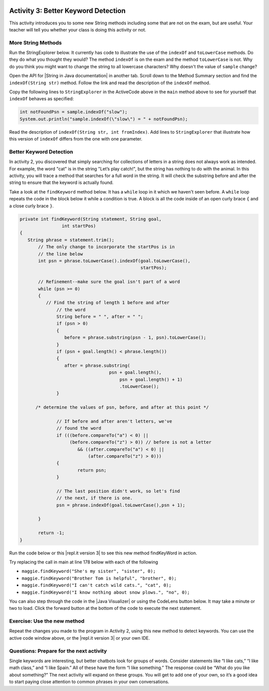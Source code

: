 .. qnum::
   :prefix: lab-1c-
   :start: 1
   
.. highlight:: java
   :linenothreshold: 4

.. image:: ../../_static/time45.png
    :width: 250
    :align: right

Activity 3: Better Keyword Detection
=======================================

This activity introduces you to some new String methods including some that are not on the exam, but are useful.  Your teacher will tell you whether your class is doing this activity or not.

More String Methods
---------------------

Run the StringExplorer below. It currently has code to illustrate the use of the ``indexOf``
and ``toLowerCase`` methods.  Do they do what you thought they would?  The method ``indexOf`` is on the exam and the method ``toLowerCase`` is not.  Why do you think you might want to change the string to all lowercase characters? Why doesn't the value of ``sample`` change?

.. activecode:: lc-strEx
   :language: java
   :autograde: unittest
   
   Run the code below. Why do you think you might want to change the string to all lowercase characters? Why doesn't the value of ``sample`` change? Do string methods change the string? Try some other string methods.
   ~~~~
   /**
    * A program to allow students to try out different 
    * String methods. 
    * @author Laurie White
    * @version April 2012
    */
   public class StringExplorer
   {

      public static void main(String[] args)
	  {
	     String sample = "The quick brown fox jumped over the lazy dog.";
		
		 //  Demonstrate the indexOf method.
		 int position = sample.indexOf("quick");
		 System.out.println ("sample.indexOf(\"quick\") = " + position);
		
		 //  Demonstrate the toLowerCase method.
		 String lowerCase = sample.toLowerCase();
		 System.out.println ("sample.toLowerCase() = " + lowerCase);
		 System.out.println ("After toLowerCase(), sample = " + sample);
		
		 //  Try other methods here:

	 }
   }
   ====
   // should pass if/when they run code
    import static org.junit.Assert.*;
    import org.junit.*;
    import java.io.*;

    public class RunestoneTests extends CodeTestHelper
    {
        @Test
        public void testMain() throws IOException
        {
            String output = getMethodOutput("main");
            String expect = "sample.indexOf(\"quick\") = 4\n...";
            boolean passed = getResults(expect, output, "Expected output from main", true);
            assertTrue(passed);
        }
    }
   
.. |String in Java documentation| raw:: html

   <a href="http://docs.oracle.com/javase/7/docs/api/java/lang/String.html" target="_blank">String in Java documentation|</a>
   
Open the API for |String in Java documentation| in another tab. Scroll down to the Method Summary section and find the
``indexOf(String str)`` method. Follow the link and read the description of the ``indexOf`` method. 

.. fillintheblank:: fill-lab1b1

   What value is returned by ``indexOf`` if the substring does not occur in the string?

   -    :-1: Correct.  If the substring isn't found it returns -1
        :.*: Check the documentation or try it out in the ActiveCode window

        
        
Copy the following lines to ``StringExplorer`` in the ActiveCode above in the ``main`` method above to see for yourself that ``indexOf`` behaves as
specified:

.. code-block:: java

   int notFoundPsn = sample.indexOf("slow");
   System.out.println("sample.indexOf(\"slow\") = " + notFoundPsn);
   
Read the description of ``indexOf(String str, int fromIndex)``. Add lines to
``StringExplorer`` that illustrate how this version of ``indexOf`` differs from the one with
one parameter.

Better Keyword Detection
--------------------------
   
In activity 2, you discovered that simply searching for collections of letters in a string does
not always work as intended. For example, the word "cat" is in the string "Let’s play catch!", but the
string has nothing to do with the animal. In this activity, you will trace a method that searches for a full
word in the string. It will check the substring before and after the string to ensure that the keyword is
actually found.

Take a look at the ``findKeyword`` method below.  It has a ``while`` loop in it which we haven't seen before.  A ``while`` loop repeats the code in the block below it while a condition is true.  A block is all the code inside of an open curly brace ``{`` and a close curly brace ``}``.  

.. code-block:: java
  
  private int findKeyword(String statement, String goal,
		  int startPos)
  {
     String phrase = statement.trim();
	 // The only change to incorporate the startPos is in
	 // the line below
	 int psn = phrase.toLowerCase().indexOf(goal.toLowerCase(), 
	                                        startPos);

	 // Refinement--make sure the goal isn't part of a word
	 while (psn >= 0)
	 {
	    // Find the string of length 1 before and after
		// the word
		String before = " ", after = " ";
		if (psn > 0)
		{
		   before = phrase.substring(psn - 1, psn).toLowerCase();
		}
		if (psn + goal.length() < phrase.length())
		{
		   after = phrase.substring(
				    psn + goal.length(),
					psn + goal.length() + 1)
					.toLowerCase();
		}

        /* determine the values of psn, before, and after at this point */
            
		// If before and after aren't letters, we've
		// found the word
		if (((before.compareTo("a") < 0) || 
		     (before.compareTo("z") > 0)) // before is not a letter
			&& ((after.compareTo("a") < 0) || 
			    (after.compareTo("z") > 0)))
		{
			return psn;
		}

		// The last position didn't work, so let's find
		// the next, if there is one.
		psn = phrase.indexOf(goal.toLowerCase(),psn + 1);

	 }

	 return -1;
  }

.. |repl.it version 3| raw:: html

   <a href="https://replit.com/@BerylHoffman/Magpie-ChatBot-Lab-v3" target="_blank">repl.it version 3</a>
   
Run the code below or this |repl.it version 3| to see this new method findKeyWord in action.

Try replacing the call in main at line 178 below with each of the following

* ``maggie.findKeyword("She's my sister", "sister", 0);``
* ``maggie.findKeyword("Brother Tom is helpful", "brother", 0);``
* ``maggie.findKeyword("I can't catch wild cats.", "cat", 0);``
* ``maggie.findKeyword("I know nothing about snow plows.", "no", 0);``

You can also step through the code in the |Java Visualizer| or using the CodeLens button below. It may take a minute or two to load.  Click the forward button at the bottom of the code to execute the next statement.
 



.. |Magpie Chatbot Lab| raw:: html

   <a href="http://secure-media.collegeboard.org/digitalServices/pdf/ap/ap-compscia-magpie-lab-student-guide.pdf" target="_blank">Magpie Chatbot Lab</a>
   



.. activecode:: lc-magpie3
   :language: java
   :autograde: unittest

   Modify the code below to print the values of ``psn``, ``before``, and ``after`` right after the comment on line 100 in the ``findKeyword`` method below. Record each of the values in a table. The College Board student guide for the |Magpie Chatbot Lab| has a table on page 8 that can be printed. Use the CodeLens button to step through the code.
   ~~~~
   /**
    * A program to carry on conversations with a human user.
    * This version: 
    * <ul><li>
    *    Uses advanced search for keywords 
    * </li></ul> 
    *    
    * @author Laurie White
    * @version April 2012
    */
   public class Magpie3
   {
	  /**
	   * Get a default greeting
	   * 
	   * @return a greeting
	   */
	  public String getGreeting()
	  {
	     return "Hello, let's talk.";
	  }

	  /**
	   * Gives a response to a user statement
	   * 
	   * @param statement
	   *            the user statement
	   * @return a response based on the rules given
	   */
	  public String getResponse(String statement)
	  {
	     String response = "";
		 if (statement.length() == 0)
		 {
		    response = "Say something, please.";
		 }
		 else if (findKeyword(statement, "no") >= 0)
		 {
			response = "Why so negative?";
		 }
		 else if (findKeyword(statement, "mother") >= 0
				|| findKeyword(statement, "father") >= 0
				|| findKeyword(statement, "sister") >= 0
				|| findKeyword(statement, "brother") >= 0)
		 {
			response = "Tell me more about your family.";
		 }
		 else
		 {
			response = getRandomResponse();
		 }
		 return response;
	  }

	  /**
	   * Search for one word in phrase. The search is not case
	   * sensitive. This method will check that the given goal
	   * is not a substring of a longer string (so, for
	   * example, "I know" does not contain "no").
	   * 
	   * @param statement
	   *            the string to search
	   * @param goal
	   *            the string to search for
	   * @param startPos
	   *            the character of the string to begin the
	   *            search at
	   * @return the index of the first occurrence of goal in
	   *         statement or -1 if it's not found
	   */
	  private int findKeyword(String statement, String goal,
			int startPos)
	  {
	     String phrase = statement.trim();
		 // The only change to incorporate the startPos is in
		 // the line below
		 int psn = phrase.toLowerCase().indexOf(
				goal.toLowerCase(), startPos);

		 // Refinement--make sure the goal isn't part of a
		 // word
		 while (psn >= 0)
		 {
			// Find the string of length 1 before and after
			// the word
			String before = " ", after = " ";
			if (psn > 0)
			{
				before = phrase.substring(psn - 1, psn)
						.toLowerCase();
			}
			if (psn + goal.length() < phrase.length())
			{
				after = phrase.substring(
						psn + goal.length(),
						psn + goal.length() + 1)
						.toLowerCase();
			}

            /* determine the values of psn, before, and after at this point */
            
			// If before and after aren't letters, we've
			// found the word
			if (((before.compareTo("a") < 0) || (before
					.compareTo("z") > 0)) // before is not a
											// letter
					&& ((after.compareTo("a") < 0) || (after
							.compareTo("z") > 0)))
			{
				return psn;
			}

			// The last position didn't work, so let's find
			// the next, if there is one.
			psn = phrase.indexOf(goal.toLowerCase(),
					psn + 1);

		 }

		return -1;
	  }

	  /**
	   * Search for one word in phrase. The search is not case
	   * sensitive. This method will check that the given goal
	   * is not a substring of a longer string (so, for
	   * example, "I know" does not contain "no"). The search
	   * begins at the beginning of the string.
	   * 
	   * @param statement
	   *            the string to search
	   * @param goal
	   *            the string to search for
	   * @return the index of the first occurrence of goal in
	   *         statement or -1 if it's not found
	   */
	  private int findKeyword(String statement, String goal)
	  {
		 return findKeyword(statement, goal, 0);
	  }

	  /**
	   * Pick a default response to use if nothing else fits.
	   * 
	   * @return a non-committal string
	   */
	  private String getRandomResponse()
	  {
		 final int NUMBER_OF_RESPONSES = 4;
		 double r = Math.random();
		 int whichResponse = (int) (r * NUMBER_OF_RESPONSES);
		 String response = "";

		 if (whichResponse == 0)
		 {
		 	response = "Interesting, tell me more.";
		 }
		 else if (whichResponse == 1)
		 {
		 	response = "Hmmm.";
		 }
		 else if (whichResponse == 2)
		 {
		 	response = "Do you really think so?";
		 }
		 else if (whichResponse == 3)
		 {
		 	response = "You don't say.";
		 }

		 return response;
	  }
	  
	  public static void main(String[] args)
	  {
		Magpie3 maggie = new Magpie3();
		
		maggie.findKeyword("yesterday is today's day before.", "day", 0);
			
	  }

   }
   ====
       // should pass if/when they run code
    import static org.junit.Assert.*;
    import org.junit.*;
    import java.io.*;

    public class RunestoneTests extends CodeTestHelper
    {
        @Test
        public void testMain() throws IOException
        {
            String output = getMethodOutput("main");
            String expect = "6...";
            boolean passed = getResults(expect, output, "Expected output from main", true);
            assertTrue(passed);
        }
    }

.. |Java Visualizer| raw:: html

   <a href="http://www.pythontutor.com/visualize.html#code=public+class+Magpie3%0A+++%7B%0A%09++/**%0A%09+++*+Get+a+default+greeting%0A%09+++*+%0A%09+++*+%40return+a+greeting%0A%09+++*/%0A%09++public+String+getGreeting(%29%0A%09++%7B%0A%09+++++return+%22Hello,+let's+talk.%22%3B%0A%09++%7D%0A%0A%09++%0A%09++public+String+getResponse(String+statement%29%0A%09++%7B%0A%09+++++String+response+%3D+%22%22%3B%0A%09%09+if+(statement.length(%29+%3D%3D+0%29%0A%09%09+%7B%0A%09%09++++response+%3D+%22Say+something,+please.%22%3B%0A%09%09+%7D%0A%09%09+else+if+(findKeyword(statement,+%22no%22%29+%3E%3D+0%29%0A%09%09+%7B%0A%09%09%09response+%3D+%22Why+so+negative%3F%22%3B%0A%09%09+%7D%0A%09%09+else+if+(findKeyword(statement,+%22mother%22%29+%3E%3D+0%0A%09%09%09%09%7C%7C+findKeyword(statement,+%22father%22%29+%3E%3D+0%0A%09%09%09%09%7C%7C+findKeyword(statement,+%22sister%22%29+%3E%3D+0%0A%09%09%09%09%7C%7C+findKeyword(statement,+%22brother%22%29+%3E%3D+0%29%0A%09%09+%7B%0A%09%09%09response+%3D+%22Tell+me+more+about+your+family.%22%3B%0A%09%09+%7D%0A%09%09+else%0A%09%09+%7B%0A%09%09%09response+%3D+getRandomResponse(%29%3B%0A%09%09+%7D%0A%09%09+return+response%3B%0A%09++%7D%0A%0A%09++%0A%09++private+int+findKeyword(String+statement,+String+goal,%0A%09%09%09int+startPos%29%0A%09++%7B%0A%09+++++String+phrase+%3D+statement.trim(%29%3B%0A%09%09+//+The+only+change+to+incorporate+the+startPos+is+in%0A%09%09+//+the+line+below%0A%09%09+int+psn+%3D+phrase.toLowerCase(%29.indexOf(%0A%09%09%09%09goal.toLowerCase(%29,+startPos%29%3B%0A%0A%09%09+//+Refinement--make+sure+the+goal+isn't+part+of+a%0A%09%09+//+word%0A%09%09+while+(psn+%3E%3D+0%29%0A%09%09+%7B%0A%09%09%09//+Find+the+string+of+length+1+before+and+after%0A%09%09%09//+the+word%0A%09%09%09String+before+%3D+%22+%22,+after+%3D+%22+%22%3B%0A%09%09%09if+(psn+%3E+0%29%0A%09%09%09%7B%0A%09%09%09%09before+%3D+phrase.substring(psn+-+1,+psn%29%0A%09%09%09%09%09%09.toLowerCase(%29%3B%0A%09%09%09%7D%0A%09%09%09if+(psn+%2B+goal.length(%29+%3C+phrase.length(%29%29%0A%09%09%09%7B%0A%09%09%09%09after+%3D+phrase.substring(%0A%09%09%09%09%09%09psn+%2B+goal.length(%29,%0A%09%09%09%09%09%09psn+%2B+goal.length(%29+%2B+1%29%0A%09%09%09%09%09%09.toLowerCase(%29%3B%0A%09%09%09%7D%0A%0A++++++++++++/*+determine+the+values+of+psn,+before,+and+after+at+this+point+*/%0A++++++++++++%0A%09%09%09//+If+before+and+after+aren't+letters,+we've%0A%09%09%09//+found+the+word%0A%09%09%09if+(((before.compareTo(%22a%22%29+%3C+0%29+%7C%7C+(before%0A%09%09%09%09%09.compareTo(%22z%22%29+%3E+0%29%29+//+before+is+not+a%0A%09%09%09%09%09%09%09%09%09%09%09//+letter%0A%09%09%09%09%09%26%26+((after.compareTo(%22a%22%29+%3C+0%29+%7C%7C+(after%0A%09%09%09%09%09%09%09.compareTo(%22z%22%29+%3E+0%29%29%29%0A%09%09%09%7B%0A%09%09%09%09return+psn%3B%0A%09%09%09%7D%0A%0A%09%09%09//+The+last+position+didn't+work,+so+let's+find%0A%09%09%09//+the+next,+if+there+is+one.%0A%09%09%09psn+%3D+phrase.indexOf(goal.toLowerCase(%29,%0A%09%09%09%09%09psn+%2B+1%29%3B%0A%0A%09%09+%7D%0A%0A%09%09return+-1%3B%0A%09++%7D%0A%0A%09++%0A%09++private+int+findKeyword(String+statement,+String+goal%29%0A%09++%7B%0A%09%09+return+findKeyword(statement,+goal,+0%29%3B%0A%09++%7D%0A%0A%09++/**%0A%09+++*+Pick+a+default+response+to+use+if+nothing+else+fits.%0A%09+++*+%0A%09+++*+%40return+a+non-committal+string%0A%09+++*/%0A%09++private+String+getRandomResponse(%29%0A%09++%7B%0A%09%09+final+int+NUMBER_OF_RESPONSES+%3D+4%3B%0A%09%09+double+r+%3D+Math.random(%29%3B%0A%09%09+int+whichResponse+%3D+(int%29+(r+*+NUMBER_OF_RESPONSES%29%3B%0A%09%09+String+response+%3D+%22%22%3B%0A%0A%09%09+if+(whichResponse+%3D%3D+0%29%0A%09%09+%7B%0A%09%09+%09response+%3D+%22Interesting,+tell+me+more.%22%3B%0A%09%09+%7D%0A%09%09+else+if+(whichResponse+%3D%3D+1%29%0A%09%09+%7B%0A%09%09+%09response+%3D+%22Hmmm.%22%3B%0A%09%09+%7D%0A%09%09+else+if+(whichResponse+%3D%3D+2%29%0A%09%09+%7B%0A%09%09+%09response+%3D+%22Do+you+really+think+so%3F%22%3B%0A%09%09+%7D%0A%09%09+else+if+(whichResponse+%3D%3D+3%29%0A%09%09+%7B%0A%09%09+%09response+%3D+%22You+don't+say.%22%3B%0A%09%09+%7D%0A%0A%09%09+return+response%3B%0A%09++%7D%0A%09++%0A%09++public+static+void+main(String%5B%5D+args%29%0A%09++%7B%0A%09%09Magpie3+maggie+%3D+new+Magpie3(%29%3B%0A%09%09%0A%09%09maggie.findKeyword(%22yesterday+is+today's+day+before.%22,+%22day%22,+0%29%3B%0A%09%09%09%0A%09++%7D%0A%0A+++%7D&mode=display&origin=opt-frontend.js&cumulative=false&heapPrimitives=false&textReferences=false&py=java&rawInputLstJSON=%5B%5D&curInstr=0" target="_blank"  style="text-decoration:underline">Java visualizer</a>
   


Exercise: Use the new method
-----------------------------

Repeat the changes you made to the program in Activity 2, using this new method to detect keywords. You can use the active code window above, or the |repl.it version 3| or your own IDE.

Questions: Prepare for the next activity
-------------------------------------------

Single keywords are interesting, but better chatbots look for groups of words. Consider statements like “I
like cats,” “I like math class,” and “I like Spain.” All of these have the form “I like something.” The
response could be “What do you like about something?” The next activity will expand on these groups.
You will get to add one of your own, so it’s a good idea to start paying close attention to common phrases in your own conversations.



